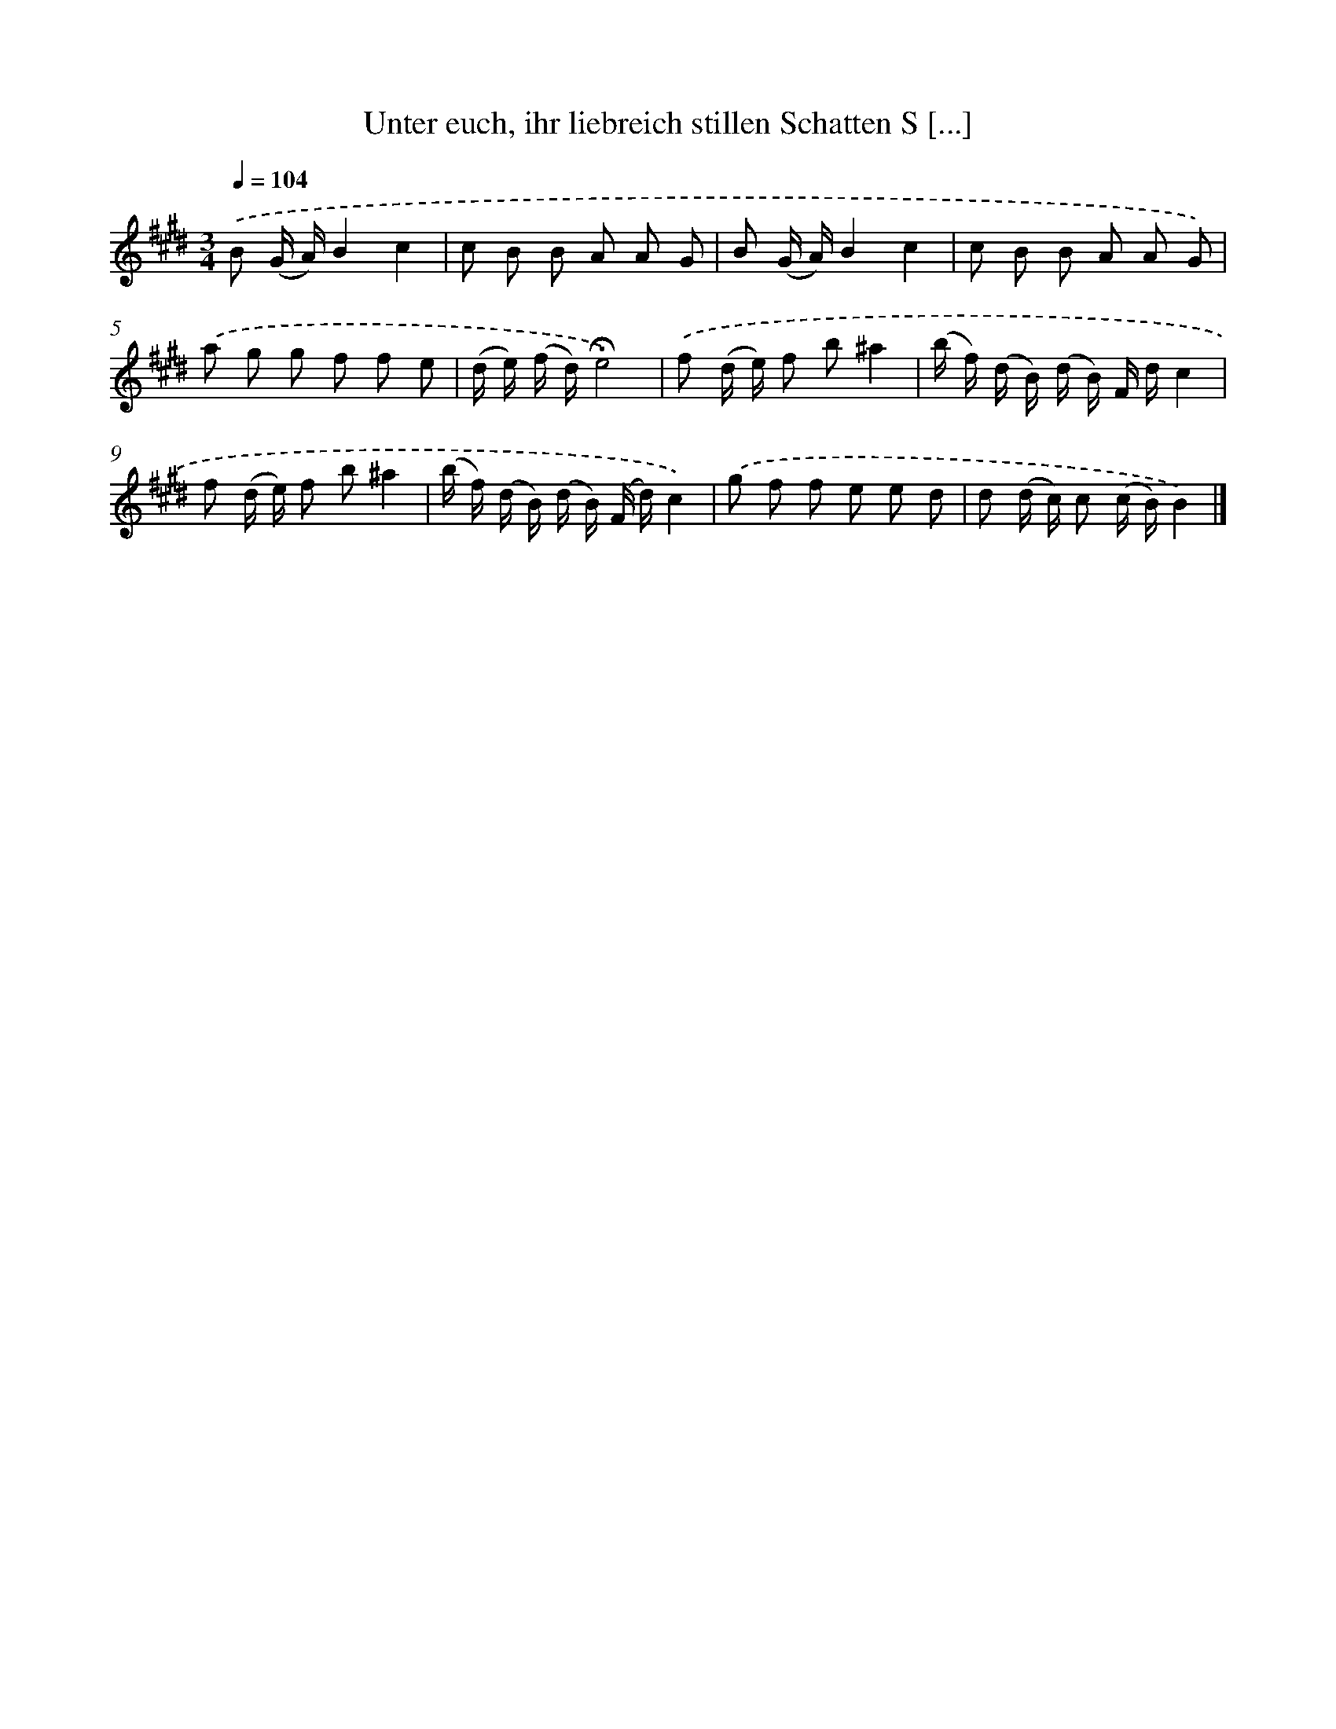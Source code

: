 X: 14896
T: Unter euch, ihr liebreich stillen Schatten S [...]
%%abc-version 2.0
%%abcx-abcm2ps-target-version 5.9.1 (29 Sep 2008)
%%abc-creator hum2abc beta
%%abcx-conversion-date 2018/11/01 14:37:48
%%humdrum-veritas 3735883780
%%humdrum-veritas-data 1805296084
%%continueall 1
%%barnumbers 0
L: 1/8
M: 3/4
Q: 1/4=104
K: E clef=treble
.('B (G/ A/)B2c2 |
c B B A A G |
B (G/ A/)B2c2 |
c B B A A G) |
.('a g g f f e |
(d/ e/) (f/ d/)!fermata!e4) |
.('f (d/ e/) f b^a2 |
(b/ f/) (d/ B/) (d/ B/) F/ d/c2 |
f (d/ e/) f b^a2 |
(b/ f/) (d/ B/) (d/ B/) (F/ d/)c2) |
.('g f f e e d |
d (d/ c/) c (c/ B/)B2) |]
